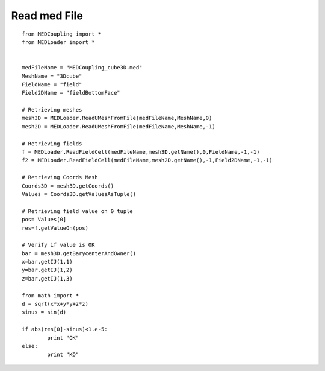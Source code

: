 
.. _python_testMEDCouplingRead_solution:

Read med File
~~~~~~~~~~~~~~~~~~~

::

	from MEDCoupling import *
	from MEDLoader import *


	medFileName = "MEDCoupling_cube3D.med"
	MeshName = "3Dcube"
	FieldName = "field"
	Field2DName = "fieldBottomFace"

	# Retrieving meshes
	mesh3D = MEDLoader.ReadUMeshFromFile(medFileName,MeshName,0)
	mesh2D = MEDLoader.ReadUMeshFromFile(medFileName,MeshName,-1)

	# Retrieving fields
	f = MEDLoader.ReadFieldCell(medFileName,mesh3D.getName(),0,FieldName,-1,-1)
	f2 = MEDLoader.ReadFieldCell(medFileName,mesh2D.getName(),-1,Field2DName,-1,-1)

	# Retrieving Coords Mesh
	Coords3D = mesh3D.getCoords()
	Values = Coords3D.getValuesAsTuple()

	# Retrieving field value on 0 tuple
	pos= Values[0]
	res=f.getValueOn(pos)

	# Verify if value is OK
	bar = mesh3D.getBarycenterAndOwner()
	x=bar.getIJ(1,1)
	y=bar.getIJ(1,2)
	z=bar.getIJ(1,3)

	from math import *
	d = sqrt(x*x+y*y+z*z)
	sinus = sin(d)

	if abs(res[0]-sinus)<1.e-5:
		print "OK"
	else:
		print "KO"
